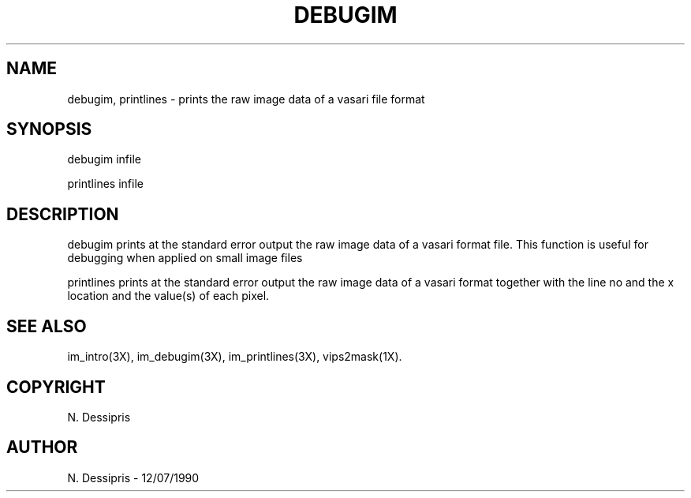 .TH DEBUGIM 1 "12 July 1990"
.SH NAME
debugim, printlines \- prints the raw image data of a vasari file format
.SH SYNOPSIS
debugim infile

printlines infile
.SH DESCRIPTION
debugim prints at the standard error output the raw image data of a vasari
format file.  This function is useful for debugging when applied on small
image files

printlines prints at the standard error output the raw image data of a vasari
format together with the line no and the x location and the value(s) of each
pixel.
.SH SEE ALSO
im_intro(3X), im_debugim(3X), im_printlines(3X), vips2mask(1X).
.SH COPYRIGHT
N. Dessipris
.SH AUTHOR
N. Dessipris \- 12/07/1990
